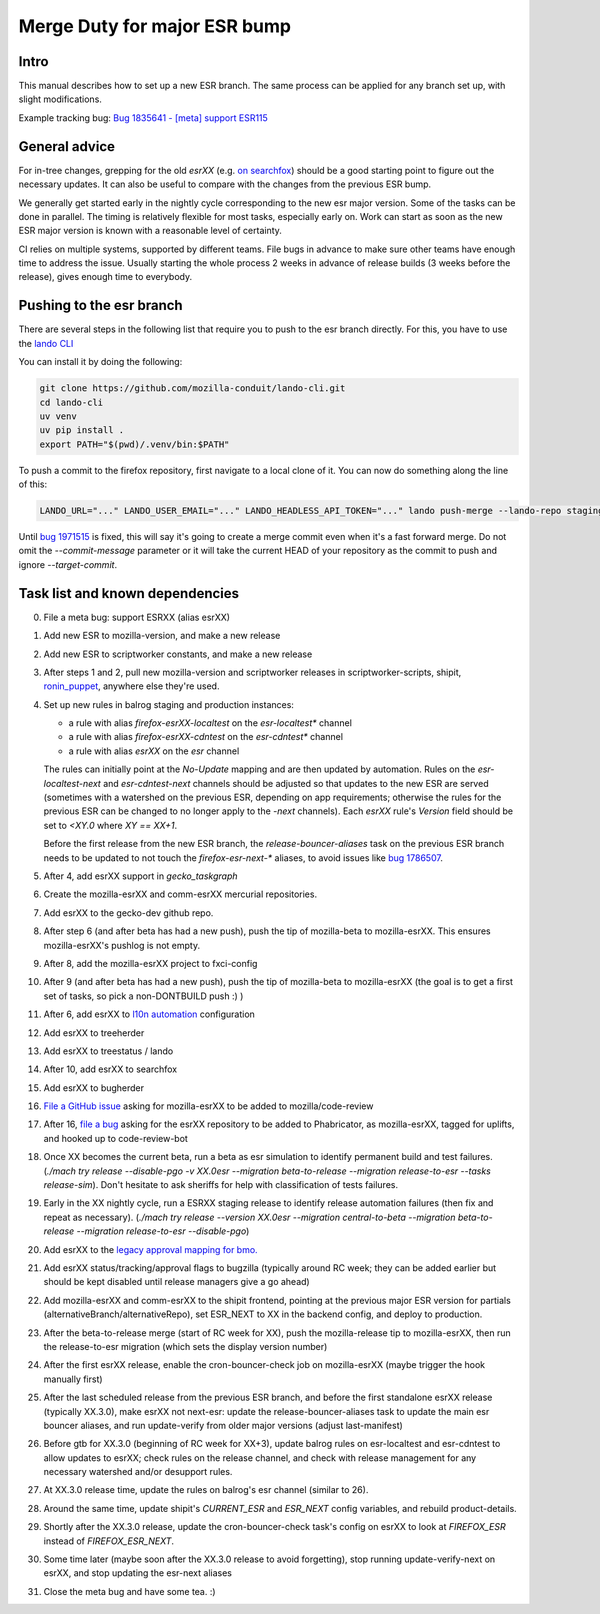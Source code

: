 Merge Duty for major ESR bump
=============================

Intro
-----

This manual describes how to set up a new ESR branch. The same process
can be applied for any branch set up, with slight modifications.

Example tracking bug: `Bug 1835641 - [meta] support ESR115 <https://bugzilla.mozilla.org/show_bug.cgi?id=esr115>`__

General advice
--------------

For in-tree changes, grepping for the old `esrXX` (e.g. `on searchfox
<https://searchfox.org/mozilla-central/search?q=esr115>`__) should be a good
starting point to figure out the necessary updates.  It can also be
useful to compare with the changes from the previous ESR bump.

We generally get started early in the nightly cycle corresponding to the new
esr major version.  Some of the tasks can be done in parallel. The timing is
relatively flexible for most tasks, especially early on.  Work can start as
soon as the new ESR major version is known with a reasonable level of
certainty.

CI relies on multiple systems, supported by different teams. File bugs
in advance to make sure other teams have enough time to address the
issue. Usually starting the whole process 2 weeks in advance of release
builds (3 weeks before the release), gives enough time to everybody.

Pushing to the esr branch
-------------------------

There are several steps in the following list that require you to push to the
esr branch directly. For this, you have to use the `lando CLI <https://github.com/mozilla-conduit/lando-cli>`__

You can install it by doing the following:

.. code-block:: bash

    git clone https://github.com/mozilla-conduit/lando-cli.git
    cd lando-cli
    uv venv
    uv pip install .
    export PATH="$(pwd)/.venv/bin:$PATH"

To push a commit to the firefox repository, first navigate to a local clone of it.
You can now do something along the line of this:

.. code-block:: bash

   LANDO_URL="..." LANDO_USER_EMAIL="..." LANDO_HEADLESS_API_TOKEN="..." lando push-merge --lando-repo staging-firefox-esrXX --target-commit $hash --commit-message "Merge beta -> ESRXX"

Until `bug 1971515 <https://bugzilla.mozilla.org/show_bug.cgi?id=1971515>`__ is
fixed, this will say it's going to create a merge commit even when it's a fast
forward merge. Do not omit the `--commit-message` parameter or it will take
the current HEAD of your repository as the commit to push and ignore `--target-commit`.

Task list and known dependencies
--------------------------------

0. File a meta bug: support ESRXX (alias esrXX)

1. Add new ESR to mozilla-version, and make a new release

2. Add new ESR to scriptworker constants, and make a new release

3. After steps 1 and 2, pull new mozilla-version and scriptworker releases in
   scriptworker-scripts, shipit, `ronin_puppet
   <https://github.com/mozilla-releng/scriptworker-scripts/wiki/mac-maintenance#updating-python-packages>`__,
   anywhere else they're used.

4. Set up new rules in balrog staging and production instances:

   - a rule with alias `firefox-esrXX-localtest` on the `esr-localtest*` channel
   - a rule with alias `firefox-esrXX-cdntest` on the `esr-cdntest*` channel
   - a rule with alias `esrXX` on the `esr` channel

   The rules can initially point at the `No-Update` mapping and are then updated by automation.
   Rules on the `esr-localtest-next` and `esr-cdntest-next` channels should be
   adjusted so that updates to the new ESR are served (sometimes with a watershed
   on the previous ESR, depending on app requirements; otherwise the rules for the
   previous ESR can be changed to no longer apply to the `-next` channels).
   Each `esrXX` rule's `Version` field should be set to `<XY.0` where `XY == XX+1`.

   Before the first release from the new ESR branch, the
   `release-bouncer-aliases` task on the previous ESR branch needs to be updated
   to not touch the `firefox-esr-next-*` aliases, to avoid issues like `bug
   1786507 <https://bugzilla.mozilla.org/show_bug.cgi?id=1786507>`__.

5. After 4, add esrXX support in `gecko_taskgraph`

6. Create the mozilla-esrXX and comm-esrXX mercurial repositories.

7. Add esrXX to the gecko-dev github repo.

8. After step 6 (and after beta has had a new push), push the tip of
   mozilla-beta to mozilla-esrXX.  This ensures mozilla-esrXX's pushlog is not
   empty.

9. After 8, add the mozilla-esrXX project to fxci-config

10. After 9 (and after beta has had a new push), push the tip of mozilla-beta to
    mozilla-esrXX (the goal is to get a first set of tasks, so pick a
    non-DONTBUILD push :) )

11. After 6, add esrXX to `l10n automation <https://github.com/mozilla-l10n/firefox-l10n-source/blob/main/.github/update-config.json>`__ configuration

12. Add esrXX to treeherder

13. Add esrXX to treestatus / lando

14. After 10, add esrXX to searchfox

15. Add esrXX to bugherder

16. `File a GitHub issue <https://github.com/mozilla/code-review/issues/new>`__
    asking for mozilla-esrXX to be added to mozilla/code-review

17. After 16, `file a bug <https://bugzilla.mozilla.org/enter_bug.cgi?product=Conduit&component=Phabricator>`__
    asking for the esrXX repository to be added to Phabricator, as
    mozilla-esrXX, tagged for uplifts, and hooked up to code-review-bot

18. Once XX becomes the current beta, run a beta as esr simulation to
    identify permanent build and test failures. (`./mach try release
    --disable-pgo -v XX.0esr --migration beta-to-release --migration
    release-to-esr --tasks release-sim`). Don't hesitate to ask sheriffs for
    help with classification of tests failures.

19. Early in the XX nightly cycle, run a ESRXX staging release to identify
    release automation failures (then fix and repeat as necessary). (`./mach
    try release --version XX.0esr --migration central-to-beta --migration
    beta-to-release --migration release-to-esr --disable-pgo`)

20. Add esrXX to the `legacy approval mapping for bmo.
    <https://github.com/mozilla-bteam/bmo/blob/ed603350fcf9822672555d1822f2d9f51db305e5/extensions/PhabBugz/lib/Util.pm#L46-L52>`__

21. Add esrXX status/tracking/approval flags to bugzilla (typically around RC
    week; they can be added earlier but should be kept disabled until release
    managers give a go ahead)

22. Add mozilla-esrXX and comm-esrXX to the shipit frontend, pointing at the
    previous major ESR version for partials
    (alternativeBranch/alternativeRepo), set ESR_NEXT to XX in the backend
    config, and deploy to production.

23. After the beta-to-release merge (start of RC week for XX), push the
    mozilla-release tip to mozilla-esrXX, then run the release-to-esr migration
    (which sets the display version number)

24. After the first esrXX release, enable the cron-bouncer-check job on
    mozilla-esrXX (maybe trigger the hook manually first)

25. After the last scheduled release from the previous ESR branch, and before
    the first standalone esrXX release (typically XX.3.0), make esrXX not
    next-esr: update the release-bouncer-aliases task to update the main esr
    bouncer aliases, and run update-verify from older major versions (adjust
    last-manifest)

26. Before gtb for XX.3.0 (beginning of RC week for XX+3), update balrog rules
    on esr-localtest and esr-cdntest to allow updates to esrXX; check rules on
    the release channel, and check with release management for any necessary
    watershed and/or desupport rules.

27. At XX.3.0 release time, update the rules on balrog's esr channel (similar to 26).

28. Around the same time, update shipit's `CURRENT_ESR` and `ESR_NEXT` config
    variables, and rebuild product-details.

29. Shortly after the XX.3.0 release, update the cron-bouncer-check task's
    config on esrXX to look at `FIREFOX_ESR` instead of `FIREFOX_ESR_NEXT`.

30. Some time later (maybe soon after the XX.3.0 release to avoid forgetting),
    stop running update-verify-next on esrXX, and stop updating the esr-next
    aliases

31. Close the meta bug and have some tea. :)
